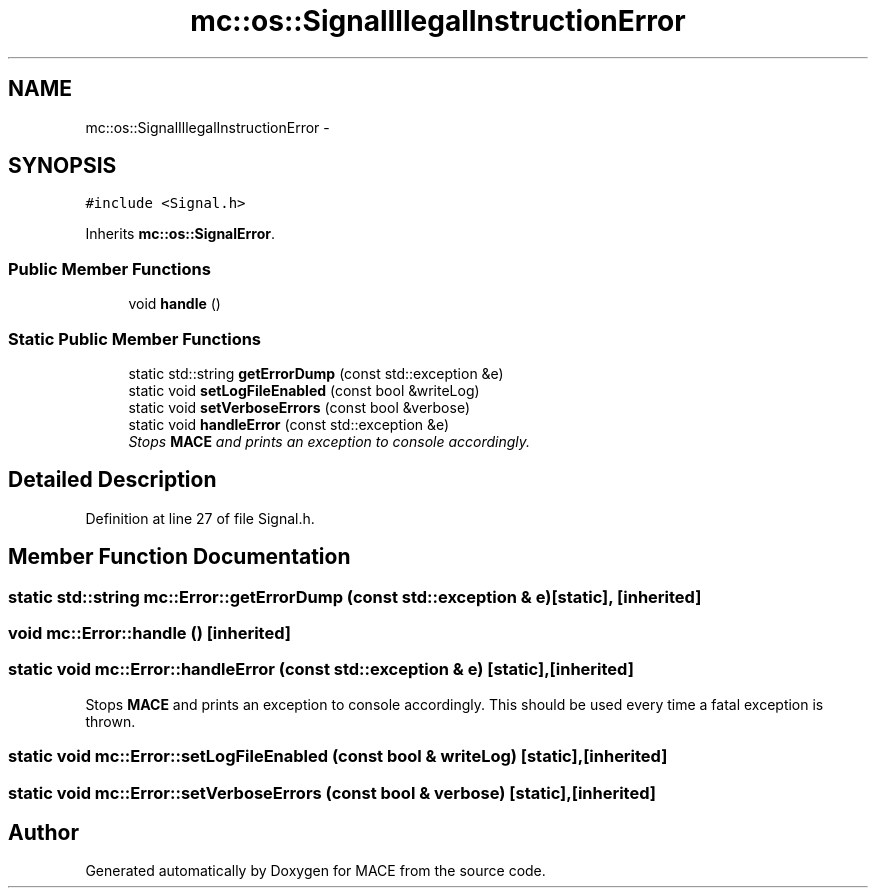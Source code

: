 .TH "mc::os::SignalIllegalInstructionError" 3 "Sat Apr 8 2017" "Version Alpha" "MACE" \" -*- nroff -*-
.ad l
.nh
.SH NAME
mc::os::SignalIllegalInstructionError \- 
.SH SYNOPSIS
.br
.PP
.PP
\fC#include <Signal\&.h>\fP
.PP
Inherits \fBmc::os::SignalError\fP\&.
.SS "Public Member Functions"

.in +1c
.ti -1c
.RI "void \fBhandle\fP ()"
.br
.in -1c
.SS "Static Public Member Functions"

.in +1c
.ti -1c
.RI "static std::string \fBgetErrorDump\fP (const std::exception &e)"
.br
.ti -1c
.RI "static void \fBsetLogFileEnabled\fP (const bool &writeLog)"
.br
.ti -1c
.RI "static void \fBsetVerboseErrors\fP (const bool &verbose)"
.br
.ti -1c
.RI "static void \fBhandleError\fP (const std::exception &e)"
.br
.RI "\fIStops \fBMACE\fP and prints an exception to console accordingly\&. \fP"
.in -1c
.SH "Detailed Description"
.PP 
Definition at line 27 of file Signal\&.h\&.
.SH "Member Function Documentation"
.PP 
.SS "static std::string mc::Error::getErrorDump (const std::exception & e)\fC [static]\fP, \fC [inherited]\fP"

.SS "void mc::Error::handle ()\fC [inherited]\fP"

.SS "static void mc::Error::handleError (const std::exception & e)\fC [static]\fP, \fC [inherited]\fP"

.PP
Stops \fBMACE\fP and prints an exception to console accordingly\&. This should be used every time a fatal exception is thrown\&. 
.SS "static void mc::Error::setLogFileEnabled (const bool & writeLog)\fC [static]\fP, \fC [inherited]\fP"

.SS "static void mc::Error::setVerboseErrors (const bool & verbose)\fC [static]\fP, \fC [inherited]\fP"


.SH "Author"
.PP 
Generated automatically by Doxygen for MACE from the source code\&.
